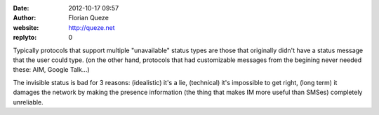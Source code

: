 :date: 2012-10-17 09:57
:author: Florian Queze
:website: http://queze.net
:replyto: 0

Typically protocols that support multiple "unavailable" status types are those
that originally didn't have a status message that the user could type. (on the
other hand, protocols that had customizable messages from the begining never
needed these: AIM, Google Talk...)

The invisible status is bad for 3 reasons: (idealistic) it's a lie, (technical)
it's impossible to get right, (long term) it damages the network by making the
presence information (the thing that makes IM more useful than SMSes) completely
unreliable.
